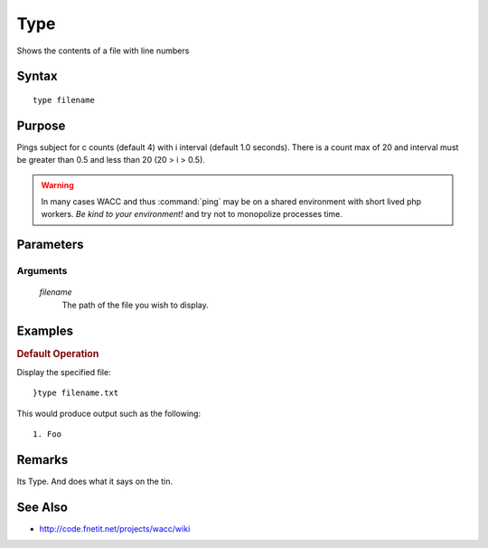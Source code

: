 ..
	Ping Docs
	$Id$

.. sectionauthor:: Chris R. Feamster <cfeamster@f2developments.com>
.. codeauthor:: Chris R. Feamster <cfeamster@f2developments.com>
.. index::
   single: type
   pair: System Cmdlets; type
.. program:: type

Type
=====

Shows the contents of a file with line numbers

Syntax
------

:: 

 type filename

Purpose
-------
Pings subject for c counts (default 4) with i interval (default 1.0 seconds). There is a count max of 20 and interval must be greater than 0.5 and less than 20 (20 > i > 0.5). 

.. warning:: In many cases WACC and thus :command:`ping` may be on a shared environment with short lived php workers. *Be kind to your environment!* and try not to monopolize processes time.

.. seealso:: For examples of how to use this command, see `Examples`_ below.


Parameters
----------

Arguments
^^^^^^^^^
 `filename`
 	The path of the file you wish to display.

Examples
--------

.. rubric:: Default Operation

Display the specified file::

	}type filename.txt

This would produce output such as the following::

	1. Foo

Remarks
-------

Its Type. And does what it says on the tin.


See Also
--------

* http://code.fnetit.net/projects/wacc/wiki